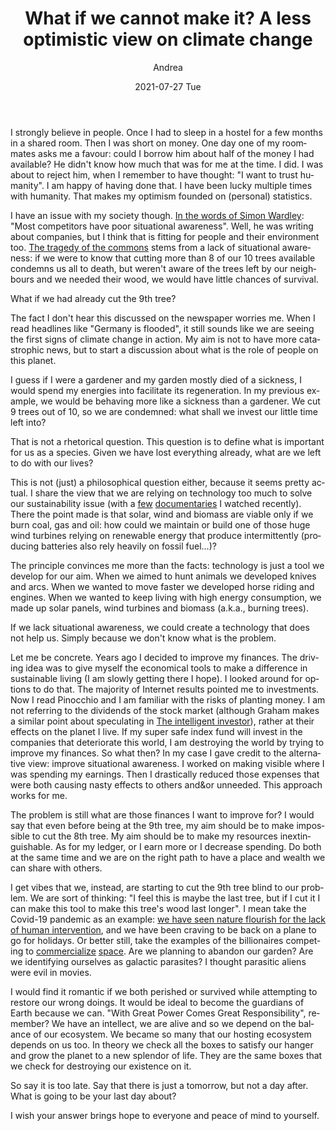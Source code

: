 #+TITLE:       What if we cannot make it? A less optimistic view on climate change
#+AUTHOR:      Andrea
#+EMAIL:       andrea-dev@hotmail.com
#+DATE:        2021-07-27 Tue
#+URI:         /blog/%y/%m/%d/what-if-we-cannot-make-it-a-less-optimistic-view-on-climate-change
#+KEYWORDS:    energy, society, design, failure, learning, growth
#+TAGS:        energy, society, design, failure, learning, growth
#+LANGUAGE:    en
#+OPTIONS:     H:3 num:nil toc:nil \n:nil ::t |:t ^:nil -:nil f:t *:t <:t
#+DESCRIPTION: Are we parasites or gardeners?

I strongly believe in people. Once I had to sleep in a hostel for a
few months in a shared room. Then I was short on money. One day one of
my roommates asks me a favour: could I borrow him about half of the
money I had available? He didn't know how much that was for me at the
time. I did. I was about to reject him, when I remember to have
thought: "I want to trust humanity". I am happy of having done that. I
have been lucky multiple times with humanity. That makes my optimism
founded on (personal) statistics.

I have an issue with my society though. [[https://goodreads.com/book/show/39282904-wardley-maps?from_search=true&amp;from_srp=true&amp;qid=VBcLU2CtDi&amp;rank=1][In the words of Simon Wardley]]:
"Most competitors have poor situational awareness". Well, he was
writing about companies, but I think that is fitting for people and
their environment too. [[https://en.wikipedia.org/wiki/Tragedy_of_the_commons#Solutions][The tragedy of the commons]] stems from a lack of
situational awareness: if we were to know that cutting more than 8 of
our 10 trees available condemns us all to death, but weren't aware of
the trees left by our neighbours and we needed their wood, we would
have little chances of survival.

What if we had already cut the 9th tree?

The fact I don't hear this discussed on the newspaper worries me. When
I read headlines like "Germany is flooded", it still sounds like we
are seeing the first signs of climate change in action. My aim is not
to have more catastrophic news, but to start a discussion about what
is the role of people on this planet.

I guess if I were a gardener and my garden mostly died of a sickness,
I would spend my energies into facilitate its regeneration. In my
previous example, we would be behaving more like a sickness than a
gardener. We cut 9 trees out of 10, so we are condemned: what shall we
invest our little time left into?

That is not a rhetorical question. This question is to define what is
important for us as a species. Given we have lost everything already,
what are we left to do with our lives?

This is not (just) a philosophical question either, because it seems
pretty actual. I share the view that we are relying on technology too
much to solve our sustainability issue (with a [[https://www.youtube.com/watch?v=Zk11vI-7czE][few]] [[https://www.youtube.com/watch?v=1Q5CXN7soQg][documentaries]] I
watched recently). There the point made is that solar, wind and
biomass are viable only if we burn coal, gas and oil: how could we
maintain or build one of those huge wind turbines relying on renewable
energy that produce intermittently (producing batteries also rely
heavily on fossil fuel...)?

The principle convinces me more than the facts: technology is just a
tool we develop for our aim. When we aimed to hunt animals we
developed knives and arcs. When we wanted to move faster we developed
horse riding and engines. When we wanted to keep living with high
energy consumption, we made up solar panels, wind turbines and biomass
(a.k.a., burning trees).

If we lack situational awareness, we could create a technology that
does not help us. Simply because we don't know what is the problem.

Let me be concrete. Years ago I decided to improve my finances. The
driving idea was to give myself the economical tools to make a
difference in sustainable living (I am slowly getting there I hope). I
looked around for options to do that. The majority of Internet results
pointed me to investments. Now I read Pinocchio and I am familiar with
the risks of planting money. I am not referring to the dividends of
the stock market (although Graham makes a similar point about
speculating in [[https://www.goodreads.com/book/show/106835.The_Intelligent_Investor?from_search=true&from_srp=true&qid=szWQEN2y4K&rank=1][The intelligent investor]]), rather at their effects on
the planet I live. If my super safe index fund will invest in the
companies that deteriorate this world, I am destroying the world by
trying to improve my finances. So what then? In my case I gave credit
to the alternative view: improve situational awareness. I worked on
making visible where I was spending my earnings. Then I drastically
reduced those expenses that were both causing nasty effects to others
and&or unneeded. This approach works for me.

The problem is still what are those finances I want to improve for? I
would say that even before being at the 9th tree, my aim should be to
make impossible to cut the 8th tree. My aim should be to make my
resources inextinguishable. As for my ledger, or I earn more or I
decrease spending. Do both at the same time and we are on the right
path to have a place and wealth we can share with others.

I get vibes that we, instead, are starting to cut the 9th tree blind
to our problem. We are sort of thinking: "I feel this is maybe the
last tree, but if I cut it I can make this tool to make this tree's
wood last longer". I mean take the Covid-19 pandemic as an example: [[https://www.inquirer.com/science/climate/earth-day-coronavirus-philadelphia-wildlife-pollution-climate-change-20200422.html][we
have seen nature flourish for the lack of human intervention]], and we
have been craving to be back on a plane to go for holidays. Or better
still, take the examples of the billionaires competing to
[[https://www.bbc.co.uk/news/science-environment-57797297][commercialize]] [[https://edition.cnn.com/2021/07/20/tech/jeff-bezos-blue-origin-launch-scn/index.html][space]]. Are we planning to abandon our garden? Are we
identifying ourselves as galactic parasites? I thought parasitic
aliens were evil in movies.

I would find it romantic if we both perished or survived while
attempting to restore our wrong doings. It would be ideal to become
the guardians of Earth because we can. "With Great Power Comes Great
Responsibility", remember? We have an intellect, we are alive and so
we depend on the balance of our ecosystem. We became so many that our
hosting ecosystem depends on us too. In theory we check all the boxes
to satisfy our hanger and grow the planet to a new splendor of life.
They are the same boxes that we check for destroying our existence on
it.

So say it is too late. Say that there is just a tomorrow, but not a
day after. What is going to be your last day about?

I wish your answer brings hope to everyone and peace of mind to
yourself.
